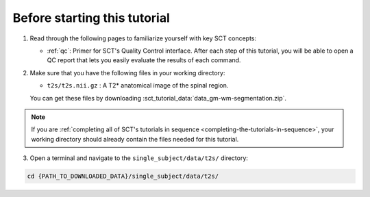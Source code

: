 Before starting this tutorial
#############################

1. Read through the following pages to familiarize yourself with key SCT concepts:

   * :ref:`qc`: Primer for SCT's Quality Control interface. After each step of this tutorial, you will be able to open a QC report that lets you easily evaluate the results of each command.

2. Make sure that you have the following files in your working directory:

   * ``t2s/t2s.nii.gz`` : A T2* anatomical image of the spinal region.

   You can get these files by downloading :sct_tutorial_data:`data_gm-wm-segmentation.zip`.

.. note:: If you are :ref:`completing all of SCT's tutorials in sequence <completing-the-tutorials-in-sequence>`, your working directory should already contain the files needed for this tutorial.

3. Open a terminal and navigate to the ``single_subject/data/t2s/`` directory:

.. code:: sh

   cd {PATH_TO_DOWNLOADED_DATA}/single_subject/data/t2s/
